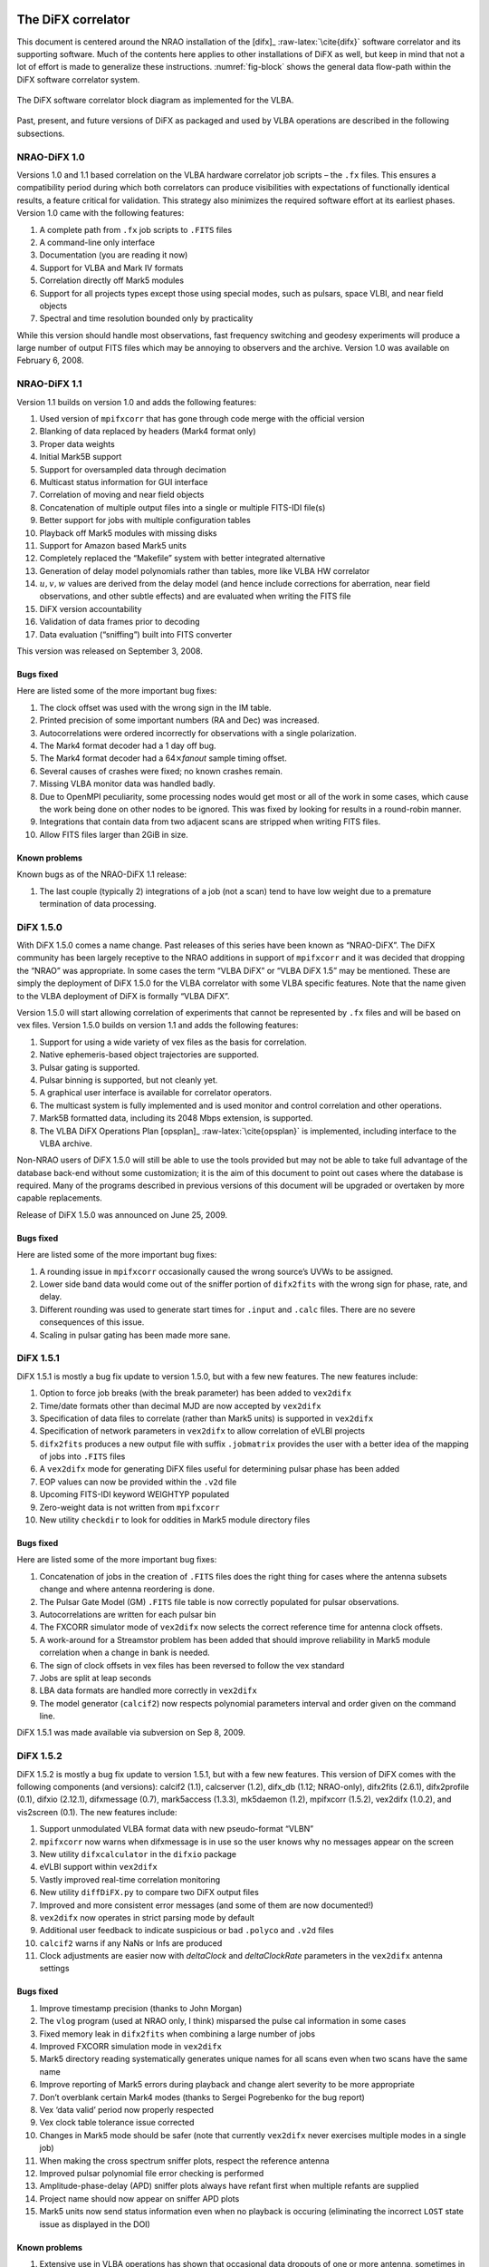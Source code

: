 .. role:: raw-latex(raw)
   :format: latex
..

The DiFX correlator
===================

This document is centered around the NRAO installation of the [difx]_  
:raw-latex:`\cite{difx}` software correlator and its supporting
software. Much of the contents here applies to other installations of
DiFX as well, but keep in mind that not a lot of effort is made to
generalize these instructions. :numref:`fig-block` shows
the general data flow-path within the DiFX software correlator system.

.. _fig-block:

.. figure:: ../_static/swcorr_vex_diagram_ver3-crop.png
   :alt: The DiFX software correlator block diagram as implemented for the VLBA. 
   :align: center
   :width: 480px

   The DiFX software correlator block diagram as implemented for the VLBA. 

Past, present, and future versions of DiFX as packaged and used by VLBA
operations are described in the following subsections.

NRAO-DiFX 1.0
-------------

Versions 1.0 and 1.1 based correlation on the VLBA hardware correlator
job scripts – the ``.fx`` files. This ensures a compatibility period
during which both correlators can produce visibilities with expectations
of functionally identical results, a feature critical for validation.
This strategy also minimizes the required software effort at its
earliest phases. Version 1.0 came with the following features:

#. A complete path from ``.fx`` job scripts to ``.FITS`` files

#. A command-line only interface

#. Documentation (you are reading it now)

#. Support for VLBA and Mark IV formats

#. Correlation directly off Mark5 modules

#. Support for all projects types except those using special modes, such
   as pulsars, space VLBI, and near field objects

#. Spectral and time resolution bounded only by practicality

While this version should handle most observations, fast frequency
switching and geodesy experiments will produce a large number of output
FITS files which may be annoying to observers and the archive. Version
1.0 was available on February 6, 2008.

NRAO-DiFX 1.1
-------------

Version 1.1 builds on version 1.0 and adds the following features:

#. Used version of ``mpifxcorr`` that has gone through code merge with
   the official version

#. Blanking of data replaced by headers (Mark4 format only)

#. Proper data weights

#. Initial Mark5B support

#. Support for oversampled data through decimation

#. Multicast status information for GUI interface

#. Correlation of moving and near field objects

#. Concatenation of multiple output files into a single or multiple
   FITS-IDI file(s)

#. Better support for jobs with multiple configuration tables

#. Playback off Mark5 modules with missing disks

#. Support for Amazon based Mark5 units

#. Completely replaced the “Makefile” system with better integrated
   alternative

#. Generation of delay model polynomials rather than tables, more like
   VLBA HW correlator

#. :math:`u, v, w` values are derived from the delay model (and hence
   include corrections for aberration, near field observations, and
   other subtle effects) and are evaluated when writing the FITS file

#. DiFX version accountability

#. Validation of data frames prior to decoding

#. Data evaluation (“sniffing”) built into FITS converter

This version was released on September 3, 2008.

Bugs fixed
~~~~~~~~~~

Here are listed some of the more important bug fixes:

#. The clock offset was used with the wrong sign in the IM table.

#. Printed precision of some important numbers (RA and Dec) was
   increased.

#. Autocorrelations were ordered incorrectly for observations with a
   single polarization.

#. The Mark4 format decoder had a 1 day off bug.

#. The Mark4 format decoder had a 64\ :math:`\times`\ *fanout* sample
   timing offset.

#. Several causes of crashes were fixed; no known crashes remain.

#. Missing VLBA monitor data was handled badly.

#. Due to OpenMPI peculiarity, some processing nodes would get most or
   all of the work in some cases, which cause the work being done on
   other nodes to be ignored. This was fixed by looking for results in a
   round-robin manner.

#. Integrations that contain data from two adjacent scans are stripped
   when writing FITS files.

#. Allow FITS files larger than 2GiB in size.

Known problems
~~~~~~~~~~~~~~

Known bugs as of the NRAO-DiFX 1.1 release:

#. The last couple (typically 2) integrations of a job (not a scan) tend
   to have low weight due to a premature termination of data processing.

DiFX 1.5.0
----------

With DiFX 1.5.0 comes a name change. Past releases of this series have
been known as “NRAO-DiFX”. The DiFX community has been largely receptive
to the NRAO additions in support of ``mpifxcorr`` and it was decided
that dropping the “NRAO” was appropriate. In some cases the term “VLBA
DiFX” or “VLBA DiFX 1.5” may be mentioned. These are simply the
deployment of DiFX 1.5.0 for the VLBA correlator with some VLBA specific
features. Note that the name given to the VLBA deployment of DiFX is
formally “VLBA DiFX”.

Version 1.5.0 will start allowing correlation of experiments that cannot
be represented by ``.fx`` files and will be based on vex files. Version
1.5.0 builds on version 1.1 and adds the following features:

#. Support for using a wide variety of vex files as the basis for
   correlation.

#. Native ephemeris-based object trajectories are supported.

#. Pulsar gating is supported.

#. Pulsar binning is supported, but not cleanly yet.

#. A graphical user interface is available for correlator operators.

#. The multicast system is fully implemented and is used monitor and
   control correlation and other operations.

#. Mark5B formatted data, including its 2048 Mbps extension, is
   supported.

#. The VLBA DiFX Operations Plan [opsplan]_ :raw-latex:`\cite{opsplan}` is
   implemented, including interface to the VLBA archive.

Non-NRAO users of DiFX 1.5.0 will still be able to use the tools
provided but may not be able to take full advantage of the database
back-end without some customization; it is the aim of this document to
point out cases where the database is required. Many of the programs
described in previous versions of this document will be upgraded or
overtaken by more capable replacements.

Release of DiFX 1.5.0 was announced on June 25, 2009.

.. _bugs-fixed-1:

Bugs fixed
~~~~~~~~~~

Here are listed some of the more important bug fixes:

#. A rounding issue in ``mpifxcorr`` occasionally caused the wrong
   source’s UVWs to be assigned.

#. Lower side band data would come out of the sniffer portion of
   ``difx2fits`` with the wrong sign for phase, rate, and delay.

#. Different rounding was used to generate start times for ``.input``
   and ``.calc`` files. There are no severe consequences of this issue.

#. Scaling in pulsar gating has been made more sane.

DiFX 1.5.1
----------

DiFX 1.5.1 is mostly a bug fix update to version 1.5.0, but with a few
new features. The new features include:

#. Option to force job breaks (with the break parameter) has been added
   to ``vex2difx``

#. Time/date formats other than decimal MJD are now accepted by
   ``vex2difx``

#. Specification of data files to correlate (rather than Mark5 units) is
   supported in ``vex2difx``

#. Specification of network parameters in ``vex2difx`` to allow
   correlation of eVLBI projects

#. ``difx2fits`` produces a new output file with suffix ``.jobmatrix``
   provides the user with a better idea of the mapping of jobs into
   ``.FITS`` files

#. A ``vex2difx`` mode for generating DiFX files useful for determining
   pulsar phase has been added

#. EOP values can now be provided within the ``.v2d`` file

#. Upcoming FITS-IDI keyword WEIGHTYP populated

#. Zero-weight data is not written from ``mpifxcorr``

#. New utility ``checkdir`` to look for oddities in Mark5 module
   directory files

.. _bugs-fixed-2:

Bugs fixed
~~~~~~~~~~

Here are listed some of the more important bug fixes:

#. Concatenation of jobs in the creation of ``.FITS`` files does the
   right thing for cases where the antenna subsets change and where
   antenna reordering is done.

#. The Pulsar Gate Model (GM) ``.FITS`` file table is now correctly
   populated for pulsar observations.

#. Autocorrelations are written for each pulsar bin

#. The FXCORR simulator mode of ``vex2difx`` now selects the correct
   reference time for antenna clock offsets.

#. A work-around for a Streamstor problem has been added that should
   improve reliability in Mark5 module correlation when a change in bank
   is needed.

#. The sign of clock offsets in vex files has been reversed to follow
   the vex standard

#. Jobs are split at leap seconds

#. LBA data formats are handled more correctly in ``vex2difx``

#. The model generator (``calcif2``) now respects polynomial parameters
   interval and order given on the command line.

DiFX 1.5.1 was made available via subversion on Sep 8, 2009.

DiFX 1.5.2
----------

DiFX 1.5.2 is mostly a bug fix update to version 1.5.1, but with a few
new features. This version of DiFX comes with the following components
(and versions): calcif2 (1.1), calcserver (1.2), difx_db (1.12;
NRAO-only), difx2fits (2.6.1), difx2profile (0.1), difxio (2.12.1),
difxmessage (0.7), mark5access (1.3.3), mk5daemon (1.2), mpifxcorr
(1.5.2), vex2difx (1.0.2), and vis2screen (0.1). The new features
include:

#. Support unmodulated VLBA format data with new pseudo-format “VLBN”

#. ``mpifxcorr`` now warns when difxmessage is in use so the user knows
   why no messages appear on the screen

#. New utility ``difxcalculator`` in the ``difxio`` package

#. eVLBI support within ``vex2difx``

#. Vastly improved real-time correlation monitoring

#. New utility ``diffDiFX.py`` to compare two DiFX output files

#. Improved and more consistent error messages (and some of them are now
   documented!)

#. ``vex2difx`` now operates in strict parsing mode by default

#. Additional user feedback to indicate suspicious or bad ``.polyco``
   and ``.v2d`` files

#. ``calcif2`` warns if any NaNs or Infs are produced

#. Clock adjustments are easier now with *deltaClock* and
   *deltaClockRate* parameters in the ``vex2difx`` antenna settings

.. _bugs-fixed-3:

Bugs fixed
~~~~~~~~~~

#. Improve timestamp precision (thanks to John Morgan)

#. The ``vlog`` program (used at NRAO only, I think) misparsed the pulse
   cal information in some cases

#. Fixed memory leak in ``difx2fits`` when combining a large number of
   jobs

#. Improved FXCORR simulation mode in ``vex2difx``

#. Mark5 directory reading systematically generates unique names for all
   scans even when two scans have the same name

#. Improve reporting of Mark5 errors during playback and change alert
   severity to be more appropriate

#. Don’t overblank certain Mark4 modes (thanks to Sergei Pogrebenko for
   the bug report)

#. Vex ‘data valid’ period now properly respected

#. Vex clock table tolerance issue corrected

#. Changes in Mark5 mode should be safer (note that currently
   ``vex2difx`` never exercises multiple modes in a single job)

#. When making the cross spectrum sniffer plots, respect the reference
   antenna

#. Improved pulsar polynomial file error checking is performed

#. Amplitude-phase-delay (APD) sniffer plots always have refant first
   when multiple refants are supplied

#. Project name should now appear on sniffer APD plots

#. Mark5 units now send status information even when no playback is
   occuring (eliminating the incorrect ``LOST`` state issue as displayed
   in the DOI)

.. _known-problems-1:

Known problems
~~~~~~~~~~~~~~

#. Extensive use in VLBA operations has shown that occasional data
   dropouts of one or more antenna, sometimes in a quasi-repeatable
   manner, affect completeness of some jobs. It is not clear exactly
   what the cause is at this point, however its cure is a high priority.

#. Loss of a few FFTs of data will occur in rare circumstances.

#. Clock accountability is poor when jobs containing multiple clock
   models for antennas are combined.

DiFX 1.5.2 was made available via subversion on Jan 20, 2010.

DiFX 1.5.3
----------

DiFX 1.5.3 is mainly intended as a bug fix update to version 1.5.2,
though some new features have made their way into the codebase. This
version of DiFX comes with the following components (and versions):
calcif2 (1.3), calcserver (1.3), difx_db (1.13; NRAO-only), difx2fits
(2.6.2), difx2profile (0.2), difxio (2.12.2), difxmessage (7.2),
mark5access (1.3.4), mk5daemon (1.3), mpifxcorr (1.5.3), vex2difx
(1.0.3), and vis2screen (0.2). Many changes are motivated by issues
found running DiFX full time in Socorro.

The new features include:

#. Mark5 directory (``.dir``) files can contain ``RT`` on the top line
   to indicate the need to play back using *Real-Time* mode.

#. ``difxqueue`` (NRAO only) now takes an optional parameter specifying
   the staging area to use.

#. New Mark5 diagnostic programs (``vsn`` and ``testmod``) introduced to
   wean off the use of the ``Mark5A`` program.

#. ``mk5daemon`` can now mount and dismount USB and eSATA disks through
   mk5commands.

#. ``mk5cp`` now makes the destination directory if it doesn’t exist.

#. ``mk5daemon`` will now warn if free disk space is getting low.

#. ``db2vex`` (NRAO only) now allows field station logs to be provided.
   As of now, only media VSNs are extracted.

#. Playback off Mark5 units has been made more robust with better error
   reporting.

#. New utility ``m5fold`` that can be used to look at repeating signals
   in baseband data total power (e.g., switched power)

#. ``vex2difx`` now supports job generation in cases where upper side
   band was observed at one antenna and lower sideband at another.

.. _bugs-fixed-4:

Bugs fixed
~~~~~~~~~~

#. Don’t unnecessarily drop any FFTs of data.

#. Sub-integrations longer than one second could cause integer
   overflows.

#. Fix bug in ``vex2difx`` where jobs were not split at clock breaks.

#. ``difx2fits`` was guilty of incorrect clock accoutability after a
   clock change at a station when merging multiple jobs. Worked around
   by not allowing such jobs to merge.

#. ``db2vex`` (NRAO only) warns when more than one clock value is found
   for an antenna.

#. Mark5 unit bank switches now routinely call ``XLRGetDirectory()`` to
   work around a newly discovered bug in the StreamStor software.

#. A couple possible memory leaks in the mark5access library were fixed
   (thanks Alexander Neidhardt and Martin Ettl).

#. Lots of compiler warnings quashed (mostly of the “unused return
   value” kind).

#. Olaf Wuchnitz found two FITS file writing problems in ``difx2fits``
   dating back to code inherited from FXCORR!

#. Two more digits are retained for the time and one more digit is
   retained for amplitude information in the ``.apd`` and ``.apc``
   sniffer files.

#. Some bugs related to replacement of special characters by “entities”
   in XML messages are fixed.

#. New traps are in place in many places to catch string overruns.

#. Fix for writing ``.calc`` files with more than one ephemeris driven
   object.

#. ``vex2difx`` would get *very* slow due to constantly sorting a list
   of events. Now this list is only sorted when necessary, drastically
   speeding it up.

#. The ``RCfreqId`` parameter in the difxdatastream structure (in
   difxio) was used with two different meanings that are normally the
   same. Cases where they differred caused exceptions. Fixed in difxio
   and difx2fits. (Thanks to Randall Wayth for leading to the discovery)

#. ``difx2fits`` would assign a bogus ``.jobmatrix`` filename when not
   running the sniffer.

#. ``vex2difx`` could get caught in an infinite loop when making jobs
   where two disk modules had zero time gap.

#. ``difx2fits`` used a bad config index when making the puslar GM table
   when multiple configs were present.

#. Within ``mpifxcorr`` an extra second was added to the validity period
   for polycos to ensure no gap in coverage.

#. ``mk5dir`` would add correct the date improperly for Mark4 formats
   after beginning of 2010.

#. Lots of fixes for building FITS files out of a subset of baseband
   recorded channels.

#. FITS files now support antennas with differing numbers of
   quantization bits.

#. Lots of Mac OS/X build issues fixed.

DiFX 1.5.3 was released on April 16, 2010.

DiFX 1.5.4
----------

DiFX 1.5.4 is likely the last 1.5 series formal release of DiFX, though
an additional release could be made if demand is there.

The new features include:

#. ``difx2fits`` can now produce FITS files with only a subset of the
   correlated sub-bands.

#. ``difx2fits`` can be instructed to sniff on an arbitrary timescale.

#. The ``makefits`` wrapper for ``difx2fits`` now respects a -B option
   for phase bin selection.

#. ``difxio`` has improved checking that prevents merging of jobs with
   incompatible clocks.

#. ``difxio`` now maintains a separate clockEpoch parameter for each
   antenna.

#. ``difxStartMessage`` now contains DiFX version to run, allowing
   queued jobs to be run under different DiFX versions.

#. The curses utilities ``mk5mon`` and ``cpumon`` now catch exceptions
   and can be resized without infecting the terminals they are run in.

#. New sub-library called mark5ipc added that provides a semaphore lock
   for Mark5 units.

#. The ``testdifxmessagereceive`` utility can now filter on message
   types.

#. Support for SDK9 throughout (e.g., in tt mpifxcorr, ``mk5daemon``,
   and other utilites).

#. Support for new Mark5 module directory formats (Haystack Mark5 memo
   81).

#. Several new Mark5 utilities to make up for Mark5A functionality that
   will not longer be available: ``vsn``, ``testmod``, ``recover``,
   ``m5erase``.

#. ``mk5cp`` can now copy data based on byte range.

#. Many programs directly talking to the StreamStor card of Mark5 units
   use WATCHDOG macros for improved diagnostics when problems occur.

#. More protection against incomplete polyco files added to
   ``mpifxcorr`` (Note: should add this to ``vex2difx`` as well).

#. The GUI can now spawn different DiFX versions at will through the use
   of difxVersion parameter in the DifxStartMessage and wrapper scripts.

#. ``difx2fits`` can now convert LSB to USB for matching purposed. When
   used, all LSB sub-bands must have corresponding USB sub-bands on one
   or more other antenna.

#. ``mark5access``-based utilities (e.g., ``mp5spec``) can now read from
   stdin.

#. New utility ``mk5cat`` can send data on a Mark5 module to stdout.

.. _bugs-fixed-5:

Bugs fixed
~~~~~~~~~~

#. Only alt-az telescopes received the correct model. Fixed. Note that
   CALC and FITS-IDI don’t have a good match between their sets of
   allowed mount types.

#. ``difx2fits`` now properly propagates quantization bits on a per
   antenna basis.

#. Logic errors in ``difxio`` would confuse ``difx2fits`` in cases where
   different antennas use different frequency setups. Fixed.

#. Weights are blanked in ``difx2fits`` prior to populating each record,
   preventing screwy weights for unused sub-bands.

#. ``vex2difx`` would sometimes hang or not converge on job generation.
   Fixed.

#. ``vex2difx`` now doesn’t assume source name is same as vex source def
   identifier.

#. ``mpifxcorr`` generated corrupted weights and amplitudes when
   post-FFT fringe rotation was done. Fixed.

Known bugs
~~~~~~~~~~

#. Tweak Integration Time feature of ``vex2difx`` often does the wrong
   thing.

DiFX 1.5.4 was released on October 12, 2010.

DiFX 2.0.0
----------

DiFX 2.0.0 is based on an upgraded ``mpifxcorr`` that breaks ``.input``
file compatibility with the 1.0 series. This new version will allow more
flexible correlation of mis-matched bands and correlation at multiple
phase centers along with general performance improvements. Development
of the 2.0 capabilities will occur in parallel with the 1.0 series
features.

New features
~~~~~~~~~~~~

#. Pulse cal extraction in ``mpifxcorr``.

#. Massive multi-phase center capabilitiy.

#. New utitility ``zerocorr`` added.

#. External pulse cal extraction utility ``m5pcal`` added.

#. DiFX output format is all-binary, meaning speed and disk savings

.. _known-bugs-1:

Known bugs
~~~~~~~~~~

#. Zoom band support has multiple problems.

DiFX 2.0.0 was released on October 12, 2010.

DiFX 2.0.1
----------

DiFX 2.0.1 is a bug fix and clean-up version in response to numerous
improvements to DiFX 2.0.0. There are a number of new features as well.

.. _new-features-1:

New features
~~~~~~~~~~~~

#. New utility ``checkmpifxcorr`` to validate DiFX input files

#. Switched power detection in ``mpifxcorr``

#. Early multi-thread VDIF format support

#. RedHat RPM file generation for some packages (can extend to others on
   request)

#. Improvements to method of selecting which pulse cal tones get
   propagated to FITS

#. Initial complex sampling support

#. Improved locking mechanism for direct mark5 access (using IPC
   semaphores; difxmessage)

Bug fixes
~~~~~~~~~

#. Fix model accountability bug in difx2fits when combining jobs

#. Numerous fixes for zoom bands (in ``mpifxcorr``, ``vex2difx`` &
   ``difx2fits``)

#. Native Mark5 has improved stability for cranky modules

#. Numerous fixes for DiFX-based phase cal extraction (mostly in
   ``difx2fits``, mostly for multi-job)

#. Fractional bit correction for a portion of lower sideband data got
   broken in difx 2.0.0. Fixed.

#. Migrate ``difxcalculator`` to DiFX 2; was not complete for DiFX 2.0.0

DiFX 2.0.1 was released on June 24, 2011.

DiFX 2.1
--------

.. _new-features-2:

New features
~~~~~~~~~~~~

#. Mark5-based correlation: easy access to S.M.A.R.T. data (can be
   viewed with getsmart)

#. Mark5-based correlation: emit multicast message containing drive
   statistics after each scan

#. VSIS interface added to mk5daemon

#. Support for non power-of-2 FFT lengths

#. New utilities: ``mk5map`` (limited functionality), ``fileto5c``,
   ``record5c``

#. Remote running of ``vex2difx`` from ``mk5daemon``

#. Multithread VDIF support enabled for the data sources FILE and
   MODULE, including stripping of non-VDIF packets

#. New features added to existing utilities:

   -  ``mk5cp``: copy without reference to a module directory

   -  ``mk5cp``: ability to send data over ssh connection

   -  vsn: get SMART data from disk drives

#. e-Control source code analysis (Martin Ettl, Wettzell)

#. Restart of correlation is now possible

#. ``difx2fits``: -0 option to write minimal number of visibilities to
   FITS

#. ``difx2fits``: write new RAOBS, DECOBS columns in source table

#. tweakIntTime option to ``vex2difx`` has been re-enabled

#. ``diffDiFX.py`` can now cope with two files that don’t have exactly
   the same visibilities (i.e., some visibilities are missing from one
   file)

#. ``plotDiFX.py`` and ``plotDynamicSpectrum.py`` now have better
   plotting and more options

#. New FAKE datastream type for performance testing

#. Espresso, a lightweight system for managing disk-based correlation,
   has been added to the DiFX repository.

#. Option to correlate only one polarization has been added.

#. ``mk5dir`` can now produce ``.dir`` file information for VDIF
   formatted data.

#. Add NRAO’s sniffer plotters to the repository.

.. _bug-fixes-1:

Bug fixes
~~~~~~~~~

#. LBA format data now scaled roughly correctly (removing the need for
   large ACCOR corrections).

#. There was a bug when xmaclength was :math:`>` nfftchan for pulsar
   processing. This has been corrected.

#. guardns was incorrectly (overzealously) calculated in mpifxcorr.

#. ``Mk5DataStream::calculateControlParams: bufferindex>=bufferbytes``
   bug fixed.

#. Low weight reads could result in uninitialized memory; fixed.

#. Streamstor ``XLRRead()`` bug work-around installed several places
   (read at position 0 before reading at position :math:`> 0`). This is
   thought not to be needed with Conduant SDK 9.2 but the work-around
   has no performance impact.

#. Fix to pulse calibration data ordering for LSB or reordered channels.

#. Pulse cal amplitude now divided by pulse cal averaging time in
   seconds.

#. Pulse cal system would cause crash if no tones in narrow channel.
   Fixed.

#. Zoom band support across mixed bandwidths (see caveat below).

#. Fix for spurious weights at end of jobs (untested…)

#. Mixed 1 and 2 bit data are handled more cleanly

#. mpifxcorr terminates correctly for all short jobs. Previously it hung
   for jobs with a number of subints between nCores and :math:`4 \times`
   nCores

#. Correctly scale cross-correlation amplitudes for pulsar binning when
   using ``TSYS`` :math:`>0` (accounts for varying number of samples per
   bin c.f. nominal)

#. Lower side-band pulse cal tones had sign error. Fixed.

DiFX 2.1 was released on May 25, 2012.

DiFX 2.1.1
----------

DiFX 2.1.1 was a minor patch release to fix a scaling issue with
autocorrelations of LBA-format data in mpifxcorr.

DiFX 2.1.1 was committed as a patch to DiFX 2.1 on June 7, 2012.

DiFX 2.2
--------

.. _new-features-3:

New features
~~~~~~~~~~~~

#. ``calcif2``: ability to estimate delay polynomial interpolarion
   errors

#. Support for a “label” identifier for a local version of DiFX that
   will help discriminate exact version used.

#. Faster Mark5 directory reading

#. Faster VDIF corner turning through customized bit shifting functions

#. ``mpifxcorr`` can now be built without Intel Integrated Performance
   Primitives, though resulting in a slower correlator.

#. ``vdifio``: several new VDIF manipulation and processing utilities
   added: ``vmux``, ``vsum``, ``vdifd``, ``vdifspec``, ``vdiffold``,
   ``vdifbstate``

#. ``difxbuild``: a new installation program

#. ``difxspeed``: a program to benchmark and help optimize DiFX

.. _bug-fixes-2:

Bug fixes
~~~~~~~~~

#. Mutex locking bugfix for very short jobs

#. Prevent MODE errors when a datastream runs out of data well before
   the end of a job

#. ``calcif2``: fix azimuth polynomial generation in case of wrap

#. Fix for FITS file generation for mixed sideband correlation

#. ``difx2fits`` now uses appropriate gain tables for S and X band in
   S/X experiments (Thanks to James Miller-Jones for reporting)

#. ``difx2fits``: correct pcal, weather, tsys and flag data for
   observations crossing new year

#. Fixed scaling of autocorrelations for LBA format data

#. 0.5 ns wobble in delays for 2 Gbps Mark5B data fixed

#. Fix bug preventing subintegrations longer than 1 second. Now 2
   seconds is allowed (this limit comes from signed integer number of
   nanoseconds).

#. Weights corrected in cases where two setups differening only by pcal
   setup were correlated against each other

#. Quashed data and weight echos that would occur for about 1
   integration at the beginning of each scan for datstreams that ran out
   of data before end of job.

#. The multicast (diagnostic) weights were low or zero in case of
   frequency selection (zoom band or freqId selection). Fixed.

#. ``mark5access``: fix (non)blocking issue when receiving data from
   *stdin*

DiFX 2.2 was released on June 12, 2013.

DiFX 2.3
--------

.. _new-features-4:

New features
~~~~~~~~~~~~

#. mpifxcorr: LO offsets are now corrected in the time domain when
   fringe rotation is also done in the time domain (the usual mode),
   allowing considerably larger LO offsets without decorrelation

#. mpifxcorr: Working polarization dependent delay and phase offsets

#. mpifxcorr: Experimental linear2circular conversion

#. mpifxcorr: Complex Double sideband (RDBE/Xcube) sampling support
   (Note: things are not perfect here; wait for 2.4 for real use)

#. mpifxcorr: new file/Mark5 based VDIF/Mark5b datastream (faster and
   more robust)

#. mpifxcorr: implement work-around for buggy kernel-driver
   combinations; Mark5 read sizes >20 MB now allowed

#. utilities: some new command line tools for Mark5B and VDIF files
   (vsum, mk5bsum, vmux, mk5bfix)

#. new options for passing calibration (Walter B: memo forthcoming)

#. Hops updated to version 3.9

.. _bug-fixes-3:

Bug fixes
~~~~~~~~~

#. mpifxcorr: Datasteam buffer send size now calculated correctly for
   complex sampled data

#. mpifxcorr: Avoid very rare bug where combination of geometric delay
   and data commencing mid-subint meant one invalid FFT might be
   computed

#. mpifxcorr: multicast weights are now computed correctly for
   mixed-sideband correlation

#. mpifxcorr: fixed bug where some autocorrelations were not saved in a
   mixed-sideband correlation

#. mpifxcorr: fixed bug where send size could be computed incorrectly by
   1-2 bytes for

#. Mark4/VLBA/Mark5B/VDIF formats, potentially resulting in very small
   amounts of data loss

DiFX 2.3 was released on January 18, 2014.

DiFX 2.4
--------

.. _new-features-5:

New Features
~~~~~~~~~~~~

#. mpifxcorr

   -  Support a FAKE correlation mode for multi-threaded VDIF.

   -  The mpifxcorr produced PCAL files have had a format change that
      allows unambiguous interpretation across all use cases.

   -  Add network support (TCP, UDP and Raw Ethernet) for multi-threaded
      VDIF: 1. TCP and UDP variants not tested yet; 2. raw Ethernet
      variant is used for the VLITE project.

   -  Support updated Mark5 module directories.

   -  Better checking that Mark5 data being processed matches what is
      expected.

   -  Improved Mark5B decoding: 1. Mark5B data streams are now filtered
      for extra or missing data; 2. packets with invalid bit (actually
      the TVG bit) set replace missing data; 3. this means any valid
      Mark5B data with the TVG bit set will not correlate.

   -  Information about each Mark5 unit used in “native mode” is emitted
      at start of jobs so it can be logged.

   -  Ultra-low frame rate VDIF data was affected by allowing a long
      “sort window” in the VDIF multiplexer. This has been reduced to 32
      frames and seems to work fine for all bandwidths now.

#. difx2fits

   -  Slightly improved compliance with the FITS-IDI convention:
      1. invalid Tsys values become NaN, not 999; 2. populate ``DELTAT``
      keyword in ModelComps table.

#. difxio

   -  Support for X/Y polarization correlation. Many fundamental issues
      with linear polarization remain though: 1. this does not support
      in a meaningful way Linear*Circular correlations; 2. there is a
      terminology gap in many bits of software and file formats that
      confuses X/Y with H/V polarization bases; 3. the intent of this
      support is for short baselines (VLITE).

#. mark5access

   -  Support for “d2k” mode in Mark5B format (swapped sign and mag
      bits).

   -  fixmark5b() function fixed for case that fill pattern is seen at
      the 1 second transition.

   -  Make use of the TVG bit as an “invalid frame” indicator for Mark5B
      data.

   -  m5bstate: support complex sampled data

#. mk5daemon

   -  New utility mk5putdir: reads a binary file and replaces a Mark5
      directory with it.

   -  mk5dir: when reading the directories, saves a copy of the binary
      representation in case it is needed later (perhaps via mk5putdir)

   -  Reworked mark5 module directory support, including support for
      many new variants of the directory format.

   -  mk5erase will save a “conditioning report” to
      ``$MARK5_CONDITION_PATH`` if that environment variable is set.

#. vdifio

   -  Fairly large change to the API. Please read the ChangeLog for
      details.

#. vex2difx

   -  Respect the record enable bit in the SCHED block. If that value is
      0 no correlation will be attempted for that antenna.

   -  Bug fixes preventing some LSB/zoom bands from being correlated.

   -  Complex data type and number of bits are now read from vex file.

.. _bug-fixes-4:

Bug fixes
~~~~~~~~~

#. A “jitter” of 0.5 ns when using 2Gbps Mark5B format was fixed. A fix
   was back-ported to DiFX 2.3.

#. A similar jitter was corrected for high frame rate VDIF (problem
   identified by the VLITE project)

#. Fix case of intermittant fringes that was due to incorrect assumption
   about the sizeof(unsigned long): 32 bits on a 32-bit system vs. 64
   bits on a 64-bit system. Some other variable types were changed for
   long term type safety

#. Fix off-by-one in correlation using LSB and zoom bands together.

DiFX 2.5.1
----------

.. _new-features-6:

New features
~~~~~~~~~~~~

#. Innitial support for correlating Mark6. This is still much a work in
   progress.

#. Multiple datastreams per antenna supported via ``vex2difx``

#. New delay model program: difxcalc11.? No longer requires calcserver.

#. Support for more than 6 days of EOP values.

#. “Union mode” in difx2fits allows merging of correlation output that
   uses different setups. Some restrictions apply. Designed for GMVA and
   RadioAstron use.

#. Improved VDIF support: wider range of bits/threads, support for
   multi-channel, multi-thread VDIF, support for complex multi-thread
   VDIF

#. Support for new VDIF Extended Data Version 4 which is useful for
   multiplexed VDIF data. See:
   http://vlbi.org/vdif/docs/edv4description.pdf

#. Python bindings for vdifio and mark5access

#. mpifxcorr: per-thread weights implemented

#. Automatic selection of arraystride by mpifxcorr if set to zero; this
   is done per-datastream.? Very useful for correlation of ALMA data or
   others with non-standard sample rates.

#. Automatic selection of xmacstride by mpifxcorr if set to zero

#. Automatic selection of guardns by mpifxcorr if set to zero

#. mpifxcorr can now operate with unicast messages instead of multicast.
   Useful in some situations where multicast is not supported.

#. New “dirlist” module/file directory listing format.

#. ``mk5cp`` append mode to resume interrupted copy

#. ALMA support in HOPS: non-power-of-two FFTs, up to 64 freq. channels,
   full linear/circular/mixed polarization support

#. HOPS improvemetns for VGOS through improved manual phase cal support

#. New package: polconvert. Used to post-correlation convert from linear
   to circular polariations

#. New package: autozoom. Helps a user develop ``.v2d`` file content
   when setting up complicated zoom band configurations.

#. New package: datasim: generate baseband data suitable for simulated
   correlation

#. Improved error reporting in many places

.. _bug-fixes-5:

Bug fixes
~~~~~~~~~

#. fix for incorrect reporting of memory use by mpifxcorr (needed longer
   int sizes)

#. dataweights would sometimes be incorrect after abrupt ending of data
   from a datastream.

#. FITS-IDI files produced by difx2fits more standards compliant; fix
   problem that caused AIPS task VBGLU to fail.

#. Several segfaults across a number of programs/utils now are caught
   and provide useful feedback.

Caveats
~~~~~~~

#. Various changes made between DiFX 2.4 and 2.5 are not API-compatible.
   Please don’t mix packages from these two releases. If you have
   non-DiFX software that links against the DiFX libraries, be sure to
   recompile them. A small number of changes may result in need to
   restructure such code.

#. Unlike previous DiFX releases, each tagged version will be its own
   SVN copy. If the number of minor releases within the 2.5 series gets
   large, some (reversible) pruning of the SVN repository may occur.
   There has been some debate about the best tagging strategy: bring any
   strong opinions to the Bologna meeting, where further changes to
   release and tagging policies can be discussed if needed.

DiFX 2.5.2
----------

.. _bug-fixes-6:

Bug fixes
~~~~~~~~~

#. Fixes for the HOPS ’rootid’ rollover. The new rootcode is a
   conventional base-36 timestamp in seconds from the start of the new
   epoch (zzzzzz in the old epoch). This will last until 2087.

#. Major fixes/improvements to PolConvert for use with ALMA by the EHTC
   and GMVA.

DiFX 2.5.3
----------

Updates
~~~~~~~

#. genmachines

   -  r8264 genmachines and mark6 datastream updates

   -  r8357 add mark6 activity message to mark6 datastream

   -  r8409 allow multiple nodes to serve as datastream nodes for FILE
      based-data in the same location

#. hops 3.19 new features

   -  increased the number of allowed frequency “notches” to ridiculous
      levels

   -  an “ad hoc” data flagging capability to allow improved time /
      channel data selection for fringing

   -  a capability to dump all the information on the fringe plots into
      ascii files for “roll your own” plotting

   -  removed obsolete ``max_parity``

   -  introduced ``min_weight`` (to discard APs with very little
      correlated data in support)

   -  vex2xml, a program that converts VEX (v1.5) into XML to allow easy
      parsing via standard XML parsers.

   -  added ``type_222`` to save control file contents, enabled by
      keyword ``gen_cf_record``.

   polconvert to v1.7.5 (mostly minor bug fixes and robustifications)

DiFX 2.5.3 was released on March 28, 2019.

DiFX 2.5.4
----------

.. _new-features-7:

New features
~~~~~~~~~~~~

#. HOPS updated to 3.22

#. Vex2difx and difxio

   -  permit H and V polarization labels (but need trunk difx2fits if
      these are to be propagated into “enhanced” FITS-IDI)

   -  support the v2d parameter ’exhaustiveAutocorrs’

   -  support Mark6 MSNs i.e. MSNs that contain ’%’

#. Difx2mark4

   -  support PCal data from multi-datastream correlation

   -  option ’-e expt_nr’ additionally propagates the experiment number
      into the generated root files

   -  backported the options -w for mixed-bandwidth data, and -g for
      filtering freq groups

#. Genmachines updated to support Mark6 host auto-detection

#. Includes copies of more recent utilities: packHops.py,
   distFourfit.py, fplot2pdf, plotResiduals.py

.. _bug-fixes-7:

Bug fixes
~~~~~~~~~

#. Mark6 native playback fixed to support other than VLBA VDIF recording

#. Vdifio

   -  fix excessively long station name printout in printVDIFheader

   -  fix to mk6gather to not crop a scan

   -  resync code extended with further VDIF frame sizes that are common
      in VGOS

#. Mpifxcorr fix for complex data (VDIFC) PCal extraction for bands with
   other than 16 tones

#. Mpifxcorr fix for IVS-related 5/10MHz pcal issue specific to those
   channels where first pcal is at baseband 2.01 MHz

#. Difx2mark4

   -  fix count of total bands and polarizations for multi datastream
      datasets, solving an issue in HOPS post-processing

   -  fix parallactic angle calculation error in first t303 record

   -  fix to permit Tab characters in VEX

#. Mpifxcorr no longer segfaults after “exiting gracefully” message upon
   missing data files

#. Tkinter add-on package renamed from tkinter to kinter_difx to avoid
   name collision

#. Install-difx now works under Python 3 and supports the option
   –withmark6meta

#. Startdifx no longer piles up difxlog processes

.. _caveats-1:

Caveats
~~~~~~~

Support for Complex VDIF is incomplete in 2.5.3 and 2.5.4, both treat
Complex VDIF LSB as USB data. This handling was retained in 2.5.4 for
VGOS compatibility reasons in order to have all-LSB(-mislabeled) data
products, and avoid postprocessing issues with mixed USB and LSB data
products. One should not correlate any actual Complex VDIF LSB
recordings - this produces no fringes. The issue affects only VDIFC
(complex VDIF), not VDIF nor other formats.

DiFX 2.5.4 was released on August 27, 2021.

DiFX 2.5.5
----------

.. _new-features-8:

New features
~~~~~~~~~~~~

#. genmachines extended to support Mark6 with multiple expansion chassis

#. update polconvert scripts

.. _bug-fixes-8:

Bug fixes
~~~~~~~~~

#. genmachines fix to support December i.e. doy 335 and later

#. vex2difx

   -  fix freqClockOffs and loOffsets parameters to not expect more
      values than recorded frequencies

   -  removed obsolete warning about 10 MHz PCal not being supported

DiFX 2.5.5 was released on October 24, 2022.

DiFX 2.6.1
----------

.. _new-features-9:

New features
~~~~~~~~~~~~

#. Improved VDIF support

   -  Increased robustness in processing VDIF data with many gaps

   -  Improvements in processing VDIF with frame sizes very different
      from 5000 bytes

   -  New in-line reordering functionality via vdifreader…() functions;
      allows operation on more highly skewed VDIF files

#. mpifxcorr ``.input``, ``.calc``, ``.threads``, and pulsar files are
   now only read by the head node

#. mpifxcorr can be provided a new stop time via a DifxParameter
   message; results in clean shutdown at that time.

#. mpifxcorr can extract pulse cals with tone spacing smaller than 1 MHz

#. Support for Intel Performance Primitives version > 9 (specfically IPP
   2018 and 2019)

   -  These newer IPP versions are more readily available than earlier
      versions

#. Improved support for Mark6 playback

   -  Mark6 activity messages in difxmessage

   -  Support in genmachines with updated mk5daemon

   -  Support playback of Mark5B data on Mark6

   -  New and improved mark6 utilities

#. difx2fits: populate antenna diameters and mount types for antennas
   known to the difxio antenna database

#. difx2fits: in verbose mode, explain why files are being split

#. difx2fits: new options for merging correlator jobs run with different
   clock models

#. vex2difx: new parameter ``exhaustiveAutocorrs`` can be used to
   generate cross-hand autocorrelations even when the two polarizations
   for an antenna come from different datastreams

#. difx2mark4: support multiple bandwidths in one pass

#. hops: to rev 3.19 (see notes on 2.5.3 above for details on several
   new and useful features)

#. polconvert: to rev 1.7.5 (see notes on 2.5.3 above for details)

.. _bug-fixes-9:

Bug fixes
~~~~~~~~~

#. mpifxcorr: Retry on NFS open errors of kind: “EAGAIN Resource
   temporarily unavailable”

#. mpifxcorr: Fix weight issue when the parameter ``nBufferedFFTs``
   :math:`> 1`

#. startdifx/genmachines: Fixes for cases when multiple input files are
   provided

#. Python 2 scripts now explicitly call python2

#. vex2difx: allow up to 32 IFs (was 4) and warn when this is exceeded

#. vex2difx: support units in the clock rate (e.g., usec/sec); in
   general support time in the numerators.

#. Sun RPC is on its way out; support for “tirpc” added to calcif2 and
   calcserver

.. _caveats-2:

Caveats
~~~~~~~

#. Moved “mark6gather” functions from vdifio to mark6sg; this changes
   the order of dependencies!

#. Various changes made between DiFX 2.5 and 2.6 are not API-compatible.
   Please don’t mix packages from these two releases. If you have
   non-DiFX software that links against the DiFX libraries, be sure to
   recompile them. A small number of changes may result in need to
   restructure such code.

#. There is some suspicion that correlation of very narrow bandwidth
   VDIF modes on Mark6 media can result in premature termination of
   datastreams.

#. The ``.threads`` file must now exist; previously (before the change
   to only have manager read these files), a missing ``.threads`` file
   would cause each core process instance to have a single thread.

#. difx_monitor won’t compile with IPP :math:`\ge 9`

DiFX 2.6.1 was released on August 28, 2019.

DiFX 2.6.2
----------

.. _new-features-10:

New features
~~~~~~~~~~~~

#. Python parseDiFX package added

.. _updates-1:

Updates
~~~~~~~

#. HOPS updated to version 3.21

#. PolConvert updated to version 1.7.8

#. Former FTP access to CDDIS servers changed to FTP-SSL (geteop.pl)

.. _bug-fixes-10:

Bug fixes
~~~~~~~~~

#. mpifxcorr: Fix correlation of Complex LSB data, restore fringes.
   Note: DiFX 2.5.x and 2.6.1 treated Complex LSB as if Complex USB,
   while Trunk prior to r9647 05aug2020 treated LSB nearly correctly
   except for a off-by-one channel bug

#. difx2mark4: Fix seg-fault in createType3s.c when a station has only a
   single entry in the PCAL file

#. difx2mark4: Remove unneeded debugging statement (calling
   d2m4_pcal_dump_record())

#. difx2mark4: Update createType3s.c to add support for DiFX PCAL files
   generated from station data where each data-stream thread resides in
   a separate file (multi-datastream support). This separates the code
   reading the PCAL files from the code filling the type-3 records so
   that tone records from multiple data streams can be merged before
   populating the type-309s

#. difx2mark4: Update createType3s.c to remove support for DiFX
   version-0 PCAL files

#. difx2mark4: Add support for 10 MHz p-cal tone spacing (needed by VGOS
   at Yebes)

#. difx2mark4: Significantly increase hardcoded array sizes
   (difx2mark4.h: NVRMAX 8M, MAX_FPPAIRS 10k, MAX_DFRQ 800) as required
   for EHT2018

#. difx2mark4: Fix a bounds check, permit tabs in VEX file

#. difx2fits: Fix FITS PH table having missing or superfluous pcal
   records when one correlates multi-datastream antennas, or not all
   recorded frequencies, or multiple zooms per recorded frequency

#. mark6gather: Fix poor weights in native Mark6 correlation for VDIF
   frame sizes not equal to 5032 bytes

#. difxio: Fix PCal tone frequency rounding bug on some platforms

#. difxio: Cope with recorded bands that lack PCal tones, e.g., 200 MHz
   PCal spacing of KVN with say 32 MHz recorded bands

#. calc11: Dave Gordon provided ocean loading params at EHT stations

#. calc11: Increased the number of field rows supported in .calc files

#. vex2difx: Fix internal merge of SamplingType (real, complex) when
   info found in VEX and/or v2d file

#. Minor changes to oms2v2d and vexpeek

#. More IPP versions supported

#. Minor issues with vis2screen fixed

#. Fixed build failure with gcc defaults

#. Python3 support in many/most places

.. _caveats-3:

Caveats
~~~~~~~

#. difx2mark4: Some LSB-LSB baselines do not get converted in
   mixed-sideband correlation setups (DiFX 2.6.1, 2.6.2); if affected,
   use difx2mark4 2.5.3 with –override-version. A bugfix is pending for
   DiFX 2.6.3 later this year.

#. difx2mark4: Performance regression with p-cal files, conversion of
   p-cal data may take noticeably longer than before

#. calcserver and difxcalc11: With the latest versions of gfortran (10.1
   or newer) you will need to uncomment the line with
   -fallow-argument-mismatch line in the environment setup in order to
   compile. Users who do this should be alert to possible issues.

DiFX 2.6.2 was released on September 11, 2020.

DiFX 2.6.3
----------

This version has never been officially released.

DiFX 2.7.1
----------

This version has never been officially released. The 2.7 series was used
by the Event Horizon Telescope. The 2.7 series is a feature branch
derived from DiFX 2.6.2 with support added for outputbands.

DiFX 2.8.1
----------

The DiFX 2.8 series collected updates and fixes from many DiFX users and
is the first version universally usable on VGOS, EHT, and “traditional”
VLBI data. Because the 2.7 series was never formally released, the notes
below include all changes since the 2.6 series.

.. _new-features-11:

New features
~~~~~~~~~~~~

#. Support for appending contiguous subbands together to create
   outputbands

#. Initial support for vex2

#. Complete conversion to Python 3

#. Support for CODIF format

#. mark5access programs: error output to stderr to allow piping

#. Support for IPP 2019 series

#. Experimental support for Vienna Mapping Functions in calcif2

#. Some features (within mpifxcorr and vex2difx) that provide additional
   options for real-time correlation

#. Espresso modification to work with singularity (or docker) image

.. _updates-2:

Updates
~~~~~~~

#. HOPS updated to version 3.24

#. PolConvert updated to version 2.0.3

#. Several new VDIF decoders and corner turners introduced to widen
   range of support

#. Improved support for more than 2 bits per sample (see
   https://library.nrao.edu/public/memos/vlba/up/VLBASU_52.pdf)

#. Mark6: support for larger number of expansion units

#. Add a few more stations to ocean loading tables within difxcalc

#. Several new options in the tabulatedelays program

#. difxio programs (e.g., vex2difx and difx2fits) can support project
   codes up to 24 characters long (was 7)

.. _bug-fixes-11:

Bug fixes
~~~~~~~~~

#. difx2mark4: fix a parallactic angle calculation bug

#. vdifmux() function had some logic errors causing bad performance in
   gappy data; fixed.

#. In subarray cases difx2fits could provide incorrect pulse cal values;
   fixed.

#. mark5access bug fix to prevent crash

#. mpifxcorr: fix bug affecting data weights when nBufferedFFTs
   :math:`> 1` and datastreams weight :math:`< 1`

#. mpifxcorr could end early due to bug in receiving a DifxParameter
   message; fixed.

#. some of the vdif python utilities (e.g., vdifd) had errors in parsing
   the command line: nbit and offset were swapped

.. _caveats-4:

Caveats
~~~~~~~

#. Outputbands support can only work on one frequency setup at a time.

#. The DiFX-2.8 series may be the last to support Mark5 recordings.

Many additional non-user-visible improvements were made to the code as
well as many small user-visible improvements that do not warrant
specific mention. The ``Changelog`` files that are packaged with most of
the DiFX software modules contain more detailed lists of code changes.
DiFX 2.8.1 was released on March 29 2023. A wide array of testing has been
done and this version is considered ready to be adopted by all DiFX
users.

Features left to implement
==========================

Here is a list of other features to add to DiFX that are not directly
tied to any particular version:

#. Support for K5 format

#. Pulsar bins with proper output format

#. Space VLBI support

DiFX and AIPS
-------------

Only one task in AIPS, ``FITLD``, has to deal with the
telescope/correlator specific aspect of the FITS-IDI files that the VLBA
correlator and DiFX generate. The FITS-IDI variant of FITS was first
documented in AIPS Memo 102 [aips102]_ :raw-latex:`\cite{aips102}`, and more
recently in AIPS Memo 114 [aips114]_ :raw-latex:`\cite{aips114}`, which will be
generally available shortly. It has been modified for better support
support of DiFX FITS output. In general, these changes make ``FITLD``
less telescope specific so the resulting FITS-IDI files from any DiFX
installation should be highly compatible with AIPS. Several changes have
been made to the 31DEC08 AIPS as a result of DiFX testing:

#. Correction for digital *saturation* in auto-correlations is disabled
   for DiFX FITS files. See [sci12]_ :raw-latex:`\cite{sci12}` for some details
   on this correction which is not needed for DiFX data.

#. Support for FITS-IDI files greater than 2 GiB in size.

#. Weather table was not populated properly.

#. FITS files with multiple UV tables would generate incomplete GEODELAY
   columns in CL tables (not relevant to DiFX).

It is recommended that your AIPS installation be kept up to date.

With the following exceptions, data reduction of DiFX correlated data
should be identical to that of VLBA hardware correlator data. This
includes the continued use of ``DIGICOR=1`` in ``FITLD`` and the use of
``ACCOR`` as you would have for the hardware correlator. The exceptions
are:

#. Use of ``FXPOL`` to correct data ordering in the case of *half* polar
   (e.g., ``RR`` and ``LL`` products) is no longer needed.

#. Use of ``VBGLU`` to concatenate data sets in the case of 512 Mbps
   observations is no longer needed.

#. Data is usually combined into a single FITS-IDI file with proper
   calibration data attached, usually implying that ``TBMRG`` is not
   needed to properly concattenate calibration data. This makes DiFX
   FITS-IDI data similar to the *pipeline-processed* VLBA data that was
   made available to users of the hardware correlator with the
   difference being that the original FITS-IDI format is retained,
   keeping file sizes typically 25% smaller.

These changes should make data processing easier in almost all
circumstances.
